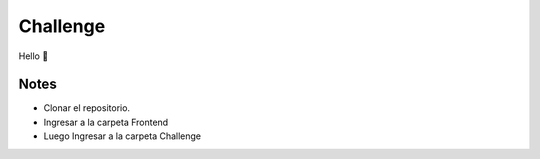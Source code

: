 Challenge
=========

Hello 👋

Notes
-----

-  Clonar el repositorio.
-  Ingresar a la carpeta Frontend
-  Luego Ingresar a la carpeta Challenge

